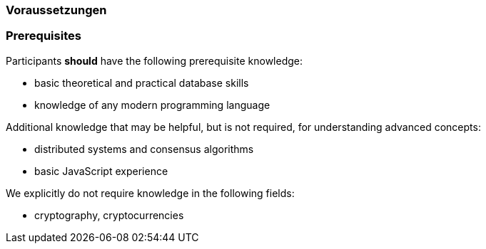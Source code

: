 // tag::DE[]
=== Voraussetzungen
// end::DE[]

// tag::EN[]
=== Prerequisites

Participants **should** have the following prerequisite knowledge:

* basic theoretical and practical database skills
* knowledge of any modern programming language

Additional knowledge that may be helpful, but is not required, for understanding advanced concepts:

* distributed systems and consensus algorithms
* basic JavaScript experience

We explicitly do not require knowledge in the following fields:

* cryptography, cryptocurrencies
// end::EN[]

